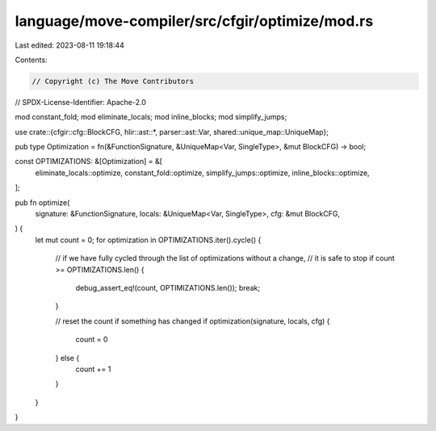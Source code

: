 language/move-compiler/src/cfgir/optimize/mod.rs
================================================

Last edited: 2023-08-11 19:18:44

Contents:

.. code-block:: rs

    // Copyright (c) The Move Contributors
// SPDX-License-Identifier: Apache-2.0

mod constant_fold;
mod eliminate_locals;
mod inline_blocks;
mod simplify_jumps;

use crate::{cfgir::cfg::BlockCFG, hlir::ast::*, parser::ast::Var, shared::unique_map::UniqueMap};

pub type Optimization = fn(&FunctionSignature, &UniqueMap<Var, SingleType>, &mut BlockCFG) -> bool;

const OPTIMIZATIONS: &[Optimization] = &[
    eliminate_locals::optimize,
    constant_fold::optimize,
    simplify_jumps::optimize,
    inline_blocks::optimize,
];

pub fn optimize(
    signature: &FunctionSignature,
    locals: &UniqueMap<Var, SingleType>,
    cfg: &mut BlockCFG,
) {
    let mut count = 0;
    for optimization in OPTIMIZATIONS.iter().cycle() {
        // if we have fully cycled through the list of optimizations without a change,
        // it is safe to stop
        if count >= OPTIMIZATIONS.len() {
            debug_assert_eq!(count, OPTIMIZATIONS.len());
            break;
        }

        // reset the count if something has changed
        if optimization(signature, locals, cfg) {
            count = 0
        } else {
            count += 1
        }
    }
}



